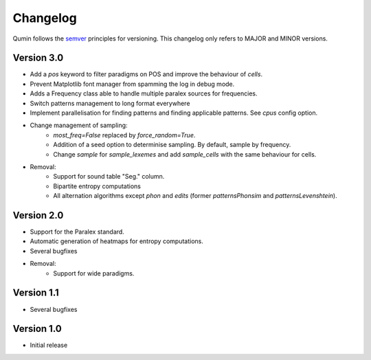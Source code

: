Changelog
=========

Qumin follows the `semver <https://semver.org/>`_ principles for versioning. This changelog only refers to MAJOR and MINOR versions.

Version 3.0
~~~~~~~~~~~

- Add a `pos` keyword to filter paradigms on POS and improve the behaviour of `cells`.
- Prevent Matplotlib font manager from spamming the log in debug mode.
- Adds a Frequency class able to handle multiple paralex sources for frequencies.
- Switch patterns management to long format everywhere
- Implement parallelisation for finding patterns and finding applicable patterns. See `cpus` config option.
- Change management of sampling:
    - `most_freq=False` replaced by `force_random=True`.
    - Addition of a seed option to determinise sampling.  By default, sample by frequency.
    - Change `sample` for `sample_lexemes` and add `sample_cells` with the same behaviour for cells.
- Removal:
    - Support for sound table "Seg." column.
    - Bipartite entropy computations
    - All alternation algorithms except `phon` and `edits` (former `patternsPhonsim` and `patternsLevenshtein`).
    
Version 2.0
~~~~~~~~~~~

* Support for the Paralex standard.
* Automatic generation of heatmaps for entropy computations.
* Several bugfixes
* Removal:
    * Support for wide paradigms.

Version 1.1
~~~~~~~~~~~

- Several bugfixes

Version 1.0
~~~~~~~~~~~

- Initial release
